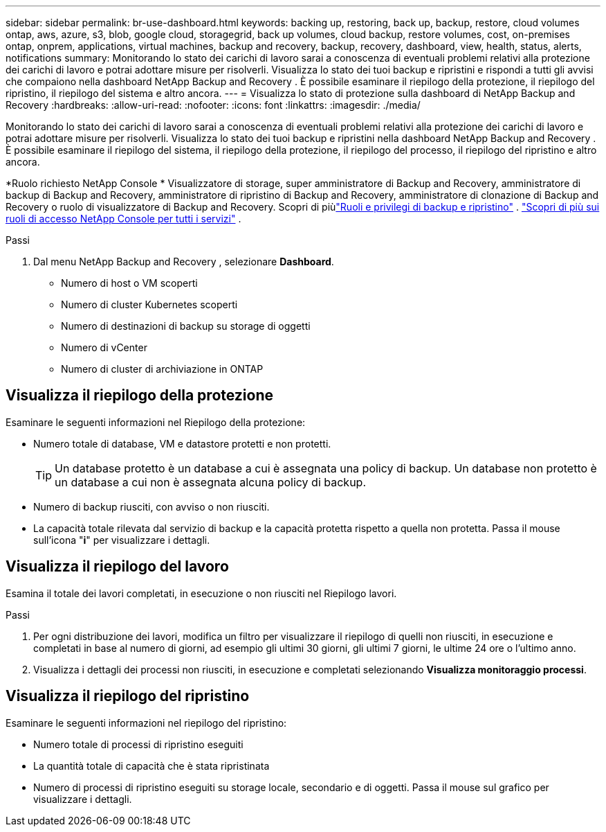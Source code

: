 ---
sidebar: sidebar 
permalink: br-use-dashboard.html 
keywords: backing up, restoring, back up, backup, restore, cloud volumes ontap, aws, azure, s3, blob, google cloud, storagegrid, back up volumes, cloud backup, restore volumes, cost, on-premises ontap, onprem, applications, virtual machines, backup and recovery, backup, recovery, dashboard, view, health, status, alerts, notifications 
summary: Monitorando lo stato dei carichi di lavoro sarai a conoscenza di eventuali problemi relativi alla protezione dei carichi di lavoro e potrai adottare misure per risolverli.  Visualizza lo stato dei tuoi backup e ripristini e rispondi a tutti gli avvisi che compaiono nella dashboard NetApp Backup and Recovery .  È possibile esaminare il riepilogo della protezione, il riepilogo del ripristino, il riepilogo del sistema e altro ancora. 
---
= Visualizza lo stato di protezione sulla dashboard di NetApp Backup and Recovery
:hardbreaks:
:allow-uri-read: 
:nofooter: 
:icons: font
:linkattrs: 
:imagesdir: ./media/


[role="lead"]
Monitorando lo stato dei carichi di lavoro sarai a conoscenza di eventuali problemi relativi alla protezione dei carichi di lavoro e potrai adottare misure per risolverli.  Visualizza lo stato dei tuoi backup e ripristini nella dashboard NetApp Backup and Recovery .  È possibile esaminare il riepilogo del sistema, il riepilogo della protezione, il riepilogo del processo, il riepilogo del ripristino e altro ancora.

*Ruolo richiesto NetApp Console * Visualizzatore di storage, super amministratore di Backup and Recovery, amministratore di backup di Backup and Recovery, amministratore di ripristino di Backup and Recovery, amministratore di clonazione di Backup and Recovery o ruolo di visualizzatore di Backup and Recovery.  Scopri di piùlink:reference-roles.html["Ruoli e privilegi di backup e ripristino"] . https://docs.netapp.com/us-en/console-setup-admin/reference-iam-predefined-roles.html["Scopri di più sui ruoli di accesso NetApp Console per tutti i servizi"^] .

.Passi
. Dal menu NetApp Backup and Recovery , selezionare *Dashboard*.
+
** Numero di host o VM scoperti
** Numero di cluster Kubernetes scoperti
** Numero di destinazioni di backup su storage di oggetti
** Numero di vCenter
** Numero di cluster di archiviazione in ONTAP






== Visualizza il riepilogo della protezione

Esaminare le seguenti informazioni nel Riepilogo della protezione:

* Numero totale di database, VM e datastore protetti e non protetti.
+

TIP: Un database protetto è un database a cui è assegnata una policy di backup.  Un database non protetto è un database a cui non è assegnata alcuna policy di backup.

* Numero di backup riusciti, con avviso o non riusciti.
* La capacità totale rilevata dal servizio di backup e la capacità protetta rispetto a quella non protetta.  Passa il mouse sull'icona "*i*" per visualizzare i dettagli.




== Visualizza il riepilogo del lavoro

Esamina il totale dei lavori completati, in esecuzione o non riusciti nel Riepilogo lavori.

.Passi
. Per ogni distribuzione dei lavori, modifica un filtro per visualizzare il riepilogo di quelli non riusciti, in esecuzione e completati in base al numero di giorni, ad esempio gli ultimi 30 giorni, gli ultimi 7 giorni, le ultime 24 ore o l'ultimo anno.
. Visualizza i dettagli dei processi non riusciti, in esecuzione e completati selezionando *Visualizza monitoraggio processi*.




== Visualizza il riepilogo del ripristino

Esaminare le seguenti informazioni nel riepilogo del ripristino:

* Numero totale di processi di ripristino eseguiti
* La quantità totale di capacità che è stata ripristinata
* Numero di processi di ripristino eseguiti su storage locale, secondario e di oggetti.  Passa il mouse sul grafico per visualizzare i dettagli.


